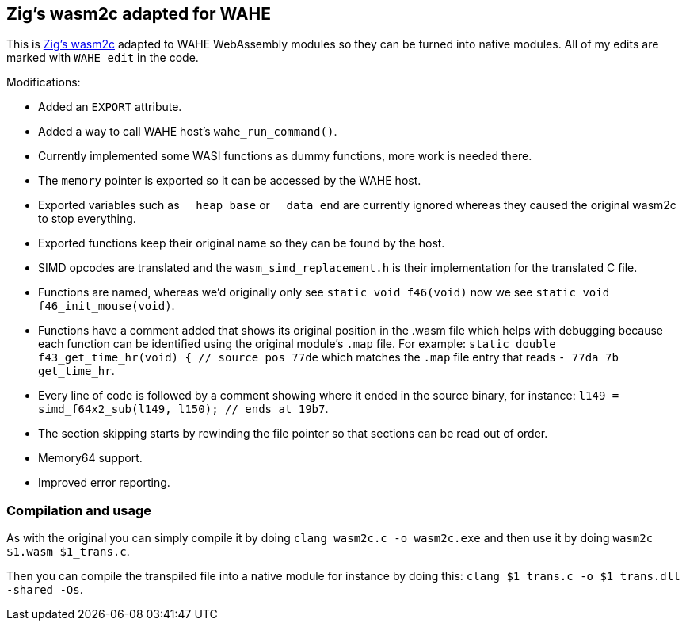 == Zig's wasm2c adapted for WAHE

This is link:https://github.com/ziglang/zig/tree/master/stage1[Zig's wasm2c] adapted to WAHE WebAssembly modules so they can be turned into native modules. All of my edits are marked with `WAHE edit` in the code.

Modifications:

- Added an `EXPORT` attribute.
- Added a way to call WAHE host's `wahe_run_command()`.
- Currently implemented some WASI functions as dummy functions, more work is needed there.
- The `memory` pointer is exported so it can be accessed by the WAHE host.
- Exported variables such as `\__heap_base` or `__data_end` are currently ignored whereas they caused the original wasm2c to stop everything.
- Exported functions keep their original name so they can be found by the host.
- SIMD opcodes are translated and the `wasm_simd_replacement.h` is their implementation for the translated C file.
- Functions are named, whereas we'd originally only see `static void f46(void)` now we see `static void f46_init_mouse(void)`.
- Functions have a comment added that shows its original position in the .wasm file which helps with debugging because each function can be identified using the original module's `.map` file. For example: `static double f43_get_time_hr(void) {	// source pos 77de` which matches the `.map` file entry that reads `-     77da       7b                 get_time_hr`.
- Every line of code is followed by a comment showing where it ended in the source binary, for instance: `l149 = simd_f64x2_sub(l149, l150);    // ends at 19b7`.
- The section skipping starts by rewinding the file pointer so that sections can be read out of order.
- Memory64 support.
- Improved error reporting.

=== Compilation and usage

As with the original you can simply compile it by doing `clang wasm2c.c -o wasm2c.exe` and then use it by doing `wasm2c $1.wasm $1_trans.c`.

Then you can compile the transpiled file into a native module for instance by doing this: `clang $1_trans.c -o $1_trans.dll -shared -Os`.
